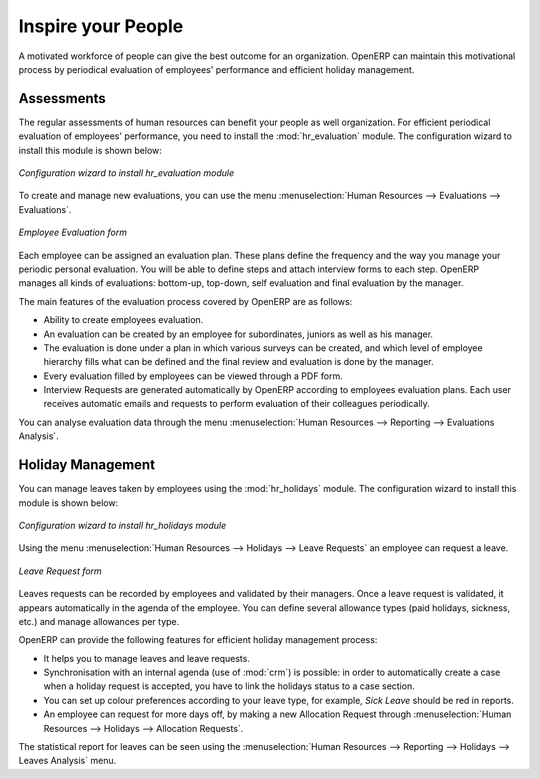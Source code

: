 
.. index::
   single: motivation
..

Inspire your People
===================

A motivated workforce of people can give the best outcome for an organization. OpenERP
can maintain this motivational process by periodical evaluation of employees' performance and
efficient holiday management.

Assessments
-----------

The regular assessments of human resources can benefit your people as well organization.
For efficient periodical evaluation of employees' performance, you need to install the :mod:`hr_evaluation`
module. The configuration wizard to install this module is shown below:

.. figure::  images/config_wiz_evaluation.png
   :scale: 75
   :align: center

   *Configuration wizard to install hr_evaluation module*

To create and manage new evaluations, you can use the menu :menuselection:`Human Resources --> Evaluations --> Evaluations`.

.. figure::  images/employee_evaluation.png
   :scale: 75
   :align: center

   *Employee Evaluation form*

Each employee can be assigned an evaluation plan. These plans define the frequency and the
way you manage your periodic personal evaluation. You will be able to define steps and attach
interview forms to each step. OpenERP manages all kinds of evaluations: bottom-up, top-down,
self evaluation and final evaluation by the manager.

The main features of the evaluation process covered by OpenERP are as follows:

* Ability to create employees evaluation.
* An evaluation can be created by an employee for subordinates, juniors as well
  as his manager.
* The evaluation is done under a plan in which various surveys can be created,
  and which level of employee hierarchy fills what can be defined and
  the final review and evaluation is done by the manager.
* Every evaluation filled by employees can be viewed through a PDF form.
* Interview Requests are generated automatically by OpenERP according to employees
  evaluation plans. Each user receives automatic emails and requests to perform evaluation
  of their colleagues periodically.

You can analyse evaluation data through the menu :menuselection:`Human Resources --> Reporting --> Evaluations Analysis`.

Holiday Management
------------------

You can manage leaves taken by employees using the :mod:`hr_holidays`
module. The configuration wizard to install this module is shown below:

.. figure::  images/config_wiz_holidays.png
   :scale: 75
   :align: center

   *Configuration wizard to install hr_holidays module*

Using the menu :menuselection:`Human Resources --> Holidays --> Leave Requests` an employee can request a leave.

.. figure::  images/employee_leave_request_form.png
   :scale: 75
   :align: center

   *Leave Request form*

Leaves requests can be recorded by employees and validated by their managers.
Once a leave request is validated, it appears automatically in the agenda of the employee.
You can define several allowance types (paid holidays, sickness, etc.) and manage allowances
per type.

OpenERP can provide the following features for efficient holiday management process:

* It helps you to manage leaves and leave requests.
* Synchronisation with an internal agenda (use of :mod:`crm`) is possible:
  in order to automatically create a case when a holiday request is accepted,
  you have to link the holidays status to a case section.
* You can set up colour preferences according to your leave type, for example, `Sick Leave` should be red in reports.
* An employee can request for more days off, by making a new Allocation Request through :menuselection:`Human Resources --> Holidays --> Allocation Requests`.

The statistical report for leaves can be seen using the
:menuselection:`Human Resources --> Reporting --> Holidays --> Leaves Analysis` menu.

.. Copyright © Open Object Press. All rights reserved.

.. You may take electronic copy of this publication and distribute it if you don't
.. change the content. You can also print a copy to be read by yourself only.

.. We have contracts with different publishers in different countries to sell and
.. distribute paper or electronic based versions of this book (translated or not)
.. in bookstores. This helps to distribute and promote the OpenERP product. It
.. also helps us to create incentives to pay contributors and authors using author
.. rights of these sales.

.. Due to this, grants to translate, modify or sell this book are strictly
.. forbidden, unless Tiny SPRL (representing Open Object Press) gives you a
.. written authorisation for this.

.. Many of the designations used by manufacturers and suppliers to distinguish their
.. products are claimed as trademarks. Where those designations appear in this book,
.. and Open Object Press was aware of a trademark claim, the designations have been
.. printed in initial capitals.

.. While every precaution has been taken in the preparation of this book, the publisher
.. and the authors assume no responsibility for errors or omissions, or for damages
.. resulting from the use of the information contained herein.

.. Published by Open Object Press, Grand Rosière, Belgium
